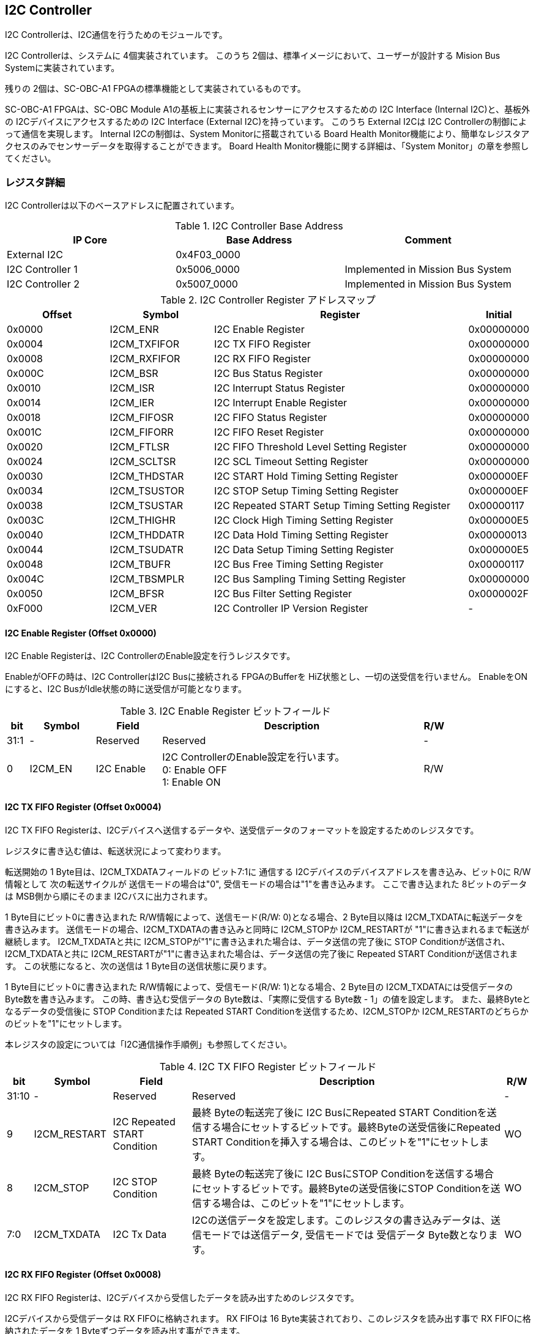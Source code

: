 == I2C Controller

I2C Controllerは、I2C通信を行うためのモジュールです。

I2C Controllerは、システムに 4個実装されています。
このうち 2個は、標準イメージにおいて、ユーザーが設計する Mision Bus Systemに実装されています。

残りの 2個は、SC-OBC-A1 FPGAの標準機能として実装されているものです。

SC-OBC-A1 FPGAは、SC-OBC Module A1の基板上に実装されるセンサーにアクセスするための I2C Interface (Internal I2C)と、基板外の I2Cデバイスにアクセスするための I2C Interface (External I2C)を持っています。
このうち External I2Cは I2C Controllerの制御によって通信を実現します。
Internal I2Cの制御は、System Monitorに搭載されている Board Health Monitor機能により、簡単なレジスタアクセスのみでセンサーデータを取得することができます。
Board Health Monitor機能に関する詳細は、「System Monitor」の章を参照してください。

=== レジスタ詳細
I2C Controllerは以下のベースアドレスに配置されています。

.I2C Controller Base Address
[cols=",,",options="header",]
|===
|IP Core          | Base Address | Comment
|External I2C     | 0x4F03_0000  |
|I2C Controller 1 | 0x5006_0000  | Implemented in Mission Bus System
|I2C Controller 2 | 0x5007_0000  | Implemented in Mission Bus System
|===

.I2C Controller Register アドレスマップ
[cols="4,4,10,2",options="header",]
|===
|Offset |Symbol       |Register                                         |Initial
|0x0000 |I2CM_ENR     |I2C Enable Register                              |0x00000000
|0x0004 |I2CM_TXFIFOR |I2C TX FIFO Register                             |0x00000000
|0x0008 |I2CM_RXFIFOR |I2C RX FIFO Register                             |0x00000000
|0x000C |I2CM_BSR     |I2C Bus Status Register                          |0x00000000
|0x0010 |I2CM_ISR     |I2C Interrupt Status Register                    |0x00000000
|0x0014 |I2CM_IER     |I2C Interrupt Enable Register                    |0x00000000
|0x0018 |I2CM_FIFOSR  |I2C FIFO Status Register                         |0x00000000
|0x001C |I2CM_FIFORR  |I2C FIFO Reset Register                          |0x00000000
|0x0020 |I2CM_FTLSR   |I2C FIFO Threshold Level Setting Register        |0x00000000
|0x0024 |I2CM_SCLTSR  |I2C SCL Timeout Setting Register                 |0x00000000
|0x0030 |I2CM_THDSTAR |I2C START Hold Timing Setting Register           |0x000000EF
|0x0034 |I2CM_TSUSTOR |I2C STOP Setup Timing Setting Register           |0x000000EF
|0x0038 |I2CM_TSUSTAR |I2C Repeated START Setup Timing Setting Register |0x00000117
|0x003C |I2CM_THIGHR  |I2C Clock High Timing Setting Register           |0x000000E5
|0x0040 |I2CM_THDDATR |I2C Data Hold Timing Setting Register            |0x00000013
|0x0044 |I2CM_TSUDATR |I2C Data Setup Timing Setting Register           |0x000000E5
|0x0048 |I2CM_TBUFR   |I2C Bus Free Timing Setting Register             |0x00000117
|0x004C |I2CM_TBSMPLR |I2C Bus Sampling Timing Setting Register         |0x00000000
|0x0050 |I2CM_BFSR    |I2C Bus Filter Setting Register                  |0x0000002F
|0xF000 |I2CM_VER     |I2C Controller IP Version Register               |-
|===

==== I2C Enable Register (Offset 0x0000)

I2C Enable Registerは、I2C ControllerのEnable設定を行うレジスタです。

EnableがOFFの時は、I2C ControllerはI2C Busに接続される FPGAのBufferを HiZ状態とし、一切の送受信を行いません。
EnableをONにすると、I2C BusがIdle状態の時に送受信が可能となります。

.I2C Enable Register ビットフィールド
[cols="1,3,3,12,1",options="header",]
|===
|bit  |Symbol  |Field      |Description                          |R/W
|31:1 |-       |Reserved   |Reserved                             |-
|0    |I2CM_EN |I2C Enable |I2C ControllerのEnable設定を行います。 +
                         0: Enable OFF +
                         1: Enable ON                         |R/W
|===

==== I2C TX FIFO Register (Offset 0x0004)

I2C TX FIFO Registerは、I2Cデバイスへ送信するデータや、送受信データのフォーマットを設定するためのレジスタです。

レジスタに書き込む値は、転送状況によって変わります。

転送開始の 1 Byte目は、I2CM_TXDATAフィールドの ビット7:1に 通信する I2Cデバイスのデバイスアドレスを書き込み、ビット0に R/W情報として 次の転送サイクルが 送信モードの場合は"0", 受信モードの場合は"1"を書き込みます。
ここで書き込まれた 8ビットのデータは MSB側から順にそのまま I2Cバスに出力されます。

1 Byte目にビット0に書き込まれた R/W情報によって、送信モード(R/W: 0)となる場合、2 Byte目以降は I2CM_TXDATAに転送データを書き込みます。
送信モードの場合、I2CM_TXDATAの書き込みと同時に I2CM_STOPか I2CM_RESTARTが "1"に書き込まれるまで転送が継続します。
I2CM_TXDATAと共に I2CM_STOPが"1"に書き込まれた場合は、データ送信の完了後に STOP Conditionが送信され、I2CM_TXDATAと共に I2CM_RESTARTが"1"に書き込まれた場合は、データ送信の完了後に Repeated START Conditionが送信されます。
この状態になると、次の送信は 1 Byte目の送信状態に戻ります。

1 Byte目にビット0に書き込まれた R/W情報によって、受信モード(R/W: 1)となる場合、2 Byte目の I2CM_TXDATAには受信データの Byte数を書き込みます。
この時、書き込む受信データの Byte数は、「実際に受信する Byte数 - 1」の値を設定します。
また、最終Byteとなるデータの受信後に STOP Conditionまたは Repeated START Conditionを送信するため、I2CM_STOPか I2CM_RESTARTのどちらかのビットを"1"にセットします。

本レジスタの設定については「I2C通信操作手順例」も参照してください。

.I2C TX FIFO Register ビットフィールド
[cols="1,3,3,12,1",options="header",]
|===
|bit   |Symbol       |Field                        |Description                                                                                                                                                                                  |R/W
|31:10 |-            |Reserved                     |Reserved                                                                                                                                                                                     |-
|9     |I2CM_RESTART |I2C Repeated START Condition |最終 Byteの転送完了後に I2C BusにRepeated START Conditionを送信する場合にセットするビットです。最終Byteの送受信後にRepeated START Conditionを挿入する場合は、このビットを"1"にセットします。 |WO
|8     |I2CM_STOP    |I2C STOP Condition           |最終 Byteの転送完了後に I2C BusにSTOP Conditionを送信する場合にセットするビットです。最終Byteの送受信後にSTOP Conditionを送信する場合は、このビットを"1"にセットします。                     |WO
|7:0   |I2CM_TXDATA  |I2C Tx Data                  |I2Cの送信データを設定します。このレジスタの書き込みデータは、送信モードでは送信データ, 受信モードでは 受信データ Byte数となります。                                                          |WO
|===

==== I2C RX FIFO Register (Offset 0x0008)

I2C RX FIFO Registerは、I2Cデバイスから受信したデータを読み出すためのレジスタです。

I2Cデバイスから受信データは RX FIFOに格納されます。
RX FIFOは 16 Byte実装されており、このレジスタを読み出す事で RX FIFOに格納されたデータを 1 Byteずつデータを読み出す事ができます。

.I2C RX FIFO Register ビットフィールド
[cols="1,3,3,12,1",options="header",]
|===
|bit  |Symbol      |Field       |Description                                                   |R/W
|31:8 |-           |Reserved    |Reserved                                                      |-
|7:0  |I2CM_RXDATA |I2C Rx Data |I2Cデバイスから受信したデータを読み出すためのフィールドです。 |RO
|===

==== I2C Bus Status Register (Offset 0x000C)

I2C Bus Status Registerは、I2C Busのステータスを確認するためのレジスタです。
I2C_SELFBUSY,I2C_OTHERBUSYビットがともに"0"を示す時、I2C BusがIdle状態であることを示します。

.I2C Bus Status Register ビットフィールド
[cols="1,3,3,12,1",options="header",]
|===
|bit  |Symbol         |Field                               |Description                                                                                                                                              |R/W
|31:2 |-              |Reserved                            |Reserved                                                                                                                                                 |-
|1    |I2CM_OTHERBUSY |I2C Bus Busy by Other Communication |同一I2C Busのバス状態を示すビットです。他のマスターデバイスがI2C通信中の時、このビットは"1"を示します。このビットはI2C EnableがOFFの状態でも機能します。 |RO
|0    |I2CM_SELFBUSY  |I2C Bus Busy by Self Communication  |I2C ControllerのI2Cバス状態を示すビットです。自身のI2C ControllerがI2C通信中、このビットは"1"を示します。                                                |RO
|===

==== I2C Interrupt Status Register (Offset: 0x0010)

I2C Interrupt Status Registerは、I2C Controllerの割り込みステータスレジスタです。
それぞれのビットは"1"をセットすると、割り込みをクリアする事ができます。

.I2C Interrupt Status Register ビットフィールド
[cols="1,3,3,12,1",options="header",]
|===
|bit   |Symbol         |Field                       |Description                                                                                                                                                                                                                                                 |R/W
|31:13 |-              |Reserved                    |Reserved                                                                                                                                                                                                                                                    |-
|12    |I2CM_SCLTO     |I2C SCL Timeout             |通信中のSCL Timeoutが発生した事を示すビットです。I2CデバイスによるSCLのクロックストレッチ機能等により、通信中にSCLがLoとなっている時間が I2C SCL Timeout Setting RegisterのI2CM_SCLTOPRODフィールドの設定値を超えたとき本ビットが"1"にセットされます。      |R/WC
|11    |I2CM_RXFIFOUDF |I2C RX FIFO Underflow       |RX FIFOの Underflowが発生したことを示すビットです。RX FIFOが Emptyの時に、I2C RX FIFO Registerの読み出しが行われたとき、本ビットが"1"にセットされます。                                                                                                     |R/WC
|10    |I2CM_TXFIFOOVF |I2C TX FIFO Overflow        |TX FIFOの Overflowが発生したことを示すビットです。TX FIFOが Fullの時に、I2C TX FIFO Registerへの書き込みを行ったとき、本ビットが"1"にセットされます。                                                                                                       |R/WC
|9     |I2CM_BITER     |I2C BIT Error               |BIT Errorが発生したことを示すビットです。Lowレベルのビットを送信した時に、異なるレベルが検出された場合に本ビットが"1"にセットされます。
BIT Errorを検出すると、I2C Controllerは以降のデータ送信を停止し、STOP Conditionを送信してからI2C EnableをOffにしてIdle状態に戻ります。                                                                                                                                                                           |R/WC
|8     |I2CM_ACKER     |I2C ACK Error               |ACK Errorが発生したことを示すビットです。送信中に ACKビットでLowレベルが検出出来なかった場合に本ビットが"1"にセットされます。
ACK Errorを検出すると、I2C Controllerは以降のデータ送信を停止し、STOP Conditionを送信してからI2C EnableをOffにしてIdle状態に戻ります。                                                                                                                                                                           |R/WC
|7:6   |-              |Reserved                    |Reserved                                                                                                                                                                                                                                                    |-
|5     |I2CM_RXFIFOOTH |I2C RX FIFO Over Threshold  |RX FIFOに格納されるデータが閾値を上回ったことを示すビットです。データ量が I2C FIFO Threshold Level Setting Registerの I2CM_RXFIFOOTHLフィールドの設定値より多くなった場合に本ビットが"1"にセットされます。                                                  |R/WC
|4     |I2CM_TXFIFOUTH |I2C TX FIFO Under Threshold |TX FIFOに格納されるデータが閾値を下回ったことを示すビットです。データ量が I2C FIFO Threshold Level Setting Registerの I2CM_TXFIFOUTHLフィールドの設定値より少なくなった場合に本ビットが"1"にセットされます。                                                |R/WC
|3:2   |-              |Reserved                    |Reserved                                                                                                                                                                                                                                                    |-
|1     |I2CM_ARBLST    |I2C Arbitration Lost        |送信中にArbitration Lostが発生した事を示すビットです。送信中に他の I2C Masterと送信が競合したことによる調停制御で送信を停止した場合、本ビットが"1"にセットされます。Arbitration Lostを検出すると、I2C Controllerは I2 EnableをOffにしてIdle状態に戻ります。 |R/WC
|0     |I2CM_COMP      |I2C Complete                |I2C ControllerによるI2C通信が正常に完了した事を示すビットです。I2C通信の正常完了で I2C BusにSTOP Conditionを送信した時、本ビットが"1”にセットされます。Arbitration LostやError検出によるSTOP Conditionの送信時には本ビットはセットされません。             |R/WC
|===

==== I2C Interrupt Enable Register (Offset: 0x0014)

I2C Interrupt Enable Registerは、I2C Controllerの割り込みイベントを割り込み信号に通知する設定を行うためのレジスタです。

Interrupt Enable Registerのビットが "1"にセットした時、その割り込み要因に対応する Interrupt Status Registerのビットが "1"にセットされた時、レベル割り込みが出力します。

.I2C Interrupt Enable Register ビットフィールド
[cols="1,3,3,12,1",options="header",]
|===
|bit   |Symbol            |Field                              |Description                                                                       |R/W
|31:13 |-                 |Reserved                           |Reserved                                                                          |-
|12    |I2CM_SCLTOENB     |I2C SCL Timeout Enable             |I2CM_SCLTOイベントが発生した時に割り込み信号を発生させるかどうかを設定します。    |R/W
|11    |I2CM_RXFIFOUDFENB |I2C RX FIFO Underflow Enable       |I2CM_RXFIFOUDFイベントが発生した時に割り込み信号を発生させるかどうかを設定します。|R/W
|10    |I2CM_TXFIFOOVFENB |I2C TX FIFO Overflow Enable        |I2CM_TXFIFOOVFイベントが発生した時に割り込み信号を発生させるかどうかを設定します。|R/W
|9     |I2CM_BITERENB     |I2C BIT Error Enable               |I2CM_BITERイベントが発生した時に割り込み信号を発生させるかどうかを設定します。    |R/W
|8     |I2CM_ACKERENB     |I2C ACK Error Enable               |I2CM_ACKERイベントが発生した時に割り込み信号を発生させるかどうかを設定します。    |R/W
|7:6   |-                 |Reserved                           |Reserved                                                                          |-
|5     |I2CM_RXFIFOOTHENB |I2C RX FIFO Over Threshold Enable  |I2CM_RXFIFOOTHイベントが発生した時に割り込み信号を発生させるかどうかを設定します。|R/W
|4     |I2CM_TXFIFOUTHENB |I2C TX FIFO Under Threshold Enable |I2CM_TXFIFOUTHイベントが発生した時に割り込み信号を発生させるかどうかを設定します。|R/W
|3:2   |-                 |Reserved                           |Reserved                                                                          |-
|1     |I2CM_ARBLSTENB    |I2C Arbitration Lost Enable        |I2CM_ARBLSTイベントが発生した時に割り込み信号を発生させるかどうかを設定します。   |R/W
|0     |I2CM_COMPENB      |I2C Complete Enable                |I2CM_COMPイベントが発生した時に割り込み信号を発生させるかどうかを設定します。     |R/W
|===

==== I2C FIFO Status Register (Offset 0x0018)

I2C FIFO Status Registerは、TX FIFO/RX FIFOに格納されているデータ量を読み出すためのレジスタです。

.I2C FIFO Status Register ビットフィールド
[cols="1,3,3,12,1",options="header",]
|===
|bit   |Symbol         |Field                |Description                                           |R/W
|31:21 |-              |Reserved             |Reserved                                              |-
|20:16 |I2CM_RXFIFOCAP |I2C RX FIFO Capacity |RX FIFOに格納されているデータ量を示すフィールドです。 |RO
|15:5  |-              |Reserved             |Reserved                                              |-
|4:0   |I2CM_TXFIFOCAP |I2C TX FIFO Capacity |TX FIFOに格納されているデータ量を示すフィールドです。 |RO
|===

==== I2C FIFO Reset Register (Offset 0x001C)

I2C FIFO Reset Registerは、TX FIFO/RX FIFOのリセットを行うためのレジスタです。
何らかの理由によりFIFOのクリアを行いたい場合にこのレジスタを使用します。

.I2C FIFO Reset Register ビットフィールド
[cols="1,3,3,12,1",options="header",]
|===
|bit   |Symbol         |Field             |Description                                                                                                     |R/W
|31:17 |-              |Reserved          |Reserved                                                                                                        |-
|16    |I2CM_RXFIFORST |I2C RX FIFO Reset |RX FIFOをリセットするためのビットです。本ビットに"1"をセットすると、RX FIFOがリセットされデータが消去されます。 |WO
|15:1  |-              |Reserved          |Reserved                                                                                                        |-
|0     |I2CM_TXFIFORST |I2C TX FIFO Reset |TX FIFOをリセットするためのビットです。本ビットに"1"をセットすると、TX FIFOがリセットされデータが消去されます。 |WO
|===

==== I2C FIFO Threshold Level Setting Register (Offset 0x0020)

I2C FIFO Threshold Level Registerは、TX FIFO/RX FIFOのデータ量に応じた割り込み出力を行うための設定レジスタです。

.I2C FIFO Threshold Level Setting Register ビットフィールド
[cols="1,3,3,12,1",options="header",]
|===
|bit   |Symbol          |Field                             |Description                                                                                                                                                                                  |R/W
|31:21 |-               |Reserved                          |Reserved                                                                                                                                                                                     |-
|20:16 |I2CM_RXFIFOOTHL |I2C RX FIFO Over Threshold Level  |I2CM_RXFIFOOTH割り込みを発生させるRX FIFOのデータ格納量の閾値を設定するためのフィールドです。本フィールドに 0または最大値を設定した場合 I2CM_RXFIFOOTHは無効となり、割り込みは発生しません。 |R/W
|15:5  |-               |Reserved                          |Reserved                                                                                                                                                                                     |-
|4:0   |I2CM_TXFIFOUTHL |I2C TX FIFO Under Threshold Level |I2CM_TXFIFOUTH割り込みを発生させるTX FIFOのデータ格納量の閾値を設定するためのフィールドです。本フィールドに 0または最大値を設定した場合 I2CM_TXFIFOUTHは無効となり、割り込みは発生しません。 |R/W
|===

==== I2C SCL Timeout Setting Register (Offset 0x0024)

I2C SCL Timeout Setting Registerは、SCL Timeout割り込み発生させるための SCL Timeout時間を設定するレジスタです。

.I2C SCL Timeout Setting Register ビットフィールド
[cols="1,3,3,12,1",options="header",]
|===
|bit   |Symbol         |Field                  |Description                                                                                                                                                                                                       |R/W
|31:16 |-              |Reserved               |Reserved                                                                                                                                                                                                          |-
|15:0  |I2CM_SCLTOPROD |I2C SCL Timeout Period |I2CM_SCLTO割り込みを発生させる SCL Low期間を設定するためのフィールドです。このフィールドには、1 us単位の Timeout時間を設定します。本フィールドを0に設定した場合は I2CM_SCLTOは無効となり、割り込みは発生しません。|R/W
|===

==== I2C START Hold Timing Setting Register (Offset 0x0030)

I2C START Hold Timing Setting Registerは、I2C規格における START/Repeated START Conditionの Hold時間を設定するためのレジスタです。
このレジスタは、I2C Enable RegisterのI2CM_ENビットが"0"の時のみ書き込みが可能です。

.I2C START Hold Timing Setting Register ビットフィールド
[cols="1,3,3,12,1",options="header",]
|===
|bit   |Symbol      |Field               |Description                                                                                                                    |R/W
|31:16 |-           |Reserved            |Reserved                                                                                                                       |-
|15:0  |I2CM_THDSTA |I2C START Hold Time |START ConditionのHold時間を設定するフィールドです。このフィールドはシステムクロックのサイクル数によってタイミングを設定します。|R/W
|===

レジスタ設定によるSTART Hold Time(tHDSTA)は、次の式で計算できます。

[stem]
++++
tHDSTA [s] = System\ Clock\ period\ [s] \times \left(I2CM\_THDSTA +1\right)
++++

このレジスタの設定を行う場合は「I2Cタイミングパラメータの設定」も参照してください。

==== I2C STOP Setup Timing Setting Register (Offset 0x0034)

I2C STOP Setup Timing Setting Registerは、I2C規格における STOP ConditionのSetup時間を設定するためのレジスタです。
このレジスタは、I2C Enable RegisterのI2CM_ENビットが"0"の時のみ書き込みが可能です。

.I2C STOP Setup Timing Setting Register ビットフィールド
[cols="1,3,3,12,1",options="header",]
|===
|bit   |Symbol      |Field               |Description                                                                                                                    |R/W
|31:16 |-           |Reserved            |Reserved                                                                                                                       |-
|15:0  |I2CM_TSUSTO |I2C STOP Setup Time |STOP ConditionのSetup時間を設定するフィールドです。このフィールドはシステムクロックのサイクル数によってタイミングを設定します。|R/W
|===

レジスタ設定によるSTOP Setup Time(tSUSTO)は、次の式で計算できます。

[stem]
++++
tSUSTO [s] = System\ Clock\ period\ [s] \times \left(I2CM\_TSUSTO +1\right)
++++

マルチマスター構成となる場合、または、クロックストレッチ機能を持った I2Cデバイスと接続して通信する場合、このレジスタは"0x3"以上に設定してください。

このレジスタの設定を行う場合は「I2Cタイミングパラメータの設定」も参照してください。

==== I2C Repeated START Setup Timing Setting Register (Offset 0x0038)

I2C Repeated START Setup Timing Setting Registerは、I2C規格における
Repeated START ConditionのSetup時間を設定するためのレジスタです。
このレジスタは、I2C Enable
RegisterのI2CM_ENビットが"0"の時のみ書き込みが可能です。

.I2C Repeated START Setup Timing Setting Register ビットフィールド
[cols="1,3,3,12,1",options="header",]
|===
|bit   |Symbol      |Field                         |Description                                                                                                                              |R/W
|31:16 |-           |Reserved                      |Reserved                                                                                                                                 |-
|15:0  |I2CM_TSUSTA |I2C Repeated START Setup Time |Repeated START ConditionのSetup時間を設定するフィールドです。このフィールドはシステムクロックのサイクル数によってタイミングを設定します。|R/W
|===

レジスタ設定によるRepeated START Setup Time(tSUSTA)は、次の式で計算できます。

[stem]
++++
tSUSTA [s] = System\ Clock\ period\ [s] \times \left(I2CM\_TSUSTA +1\right)
++++

マルチマスター構成となる場合、または、クロックストレッチ機能を持った I2Cデバイスと接続して通信する場合、このレジスタは 0x3以上に設定してください。

このレジスタの設定を行う場合は「I2Cタイミングパラメータの設定」も参照してください。

==== I2C Clock High Timing Setting Register (Offset 0x003C)

I2C Clock High Timing Setting Registerは、I2C規格における SCLのHigh時間を設定するレジスタです。
このレジスタは、I2C Enable RegisterのI2CM_ENビットが"0"の時のみ書き込みが可能です。

.I2C Clock High Timing Setting Register ビットフィールド
[cols="1,3,3,12,1",options="header",]
|===
|bit   |Symbol     |Field               |Description                                                                                                         |R/W
|31:16 |-          |Reserved            |Reserved                                                                                                            |-
|15:0  |I2CM_THIGH |I2C SCL High period |SCLのHigh時間を設定するフィールドです。このフィールドはシステムクロックのサイクル数によってタイミングを設定します。 |R/W
|===

レジスタ設定によるSCLのHigh時間(tHIGH)は、次の式で計算できます。

[stem]
++++
tHIGH\ [s] = System\ Clock\ period\ [s] \times \left(I2CM\_THIGH +1\right)
++++

このレジスタは必ず"0x4"以上に設定する必要があります。
このレジスタの設定を行う場合は「I2Cタイミングパラメータの設定」も参照してください。

==== I2C Data Hold Timing Setting Register (Offset 0x0040)

I2C Data Hold Timing Setting Registerは、I2C規格におけるデータのHold時間を設定するためのレジスタです。
このレジスタは、I2C Enable RegisterのI2CM_ENビットが"0"の時のみ書き込みが可能です。

.I2C Data Hold Timing Setting Register ビットフィールド
[cols="1,3,3,12,1",options="header",]
|===
|bit   |Symbol      |Field              |Description                                                                                               |R/W
|31:16 |-           |Reserved           |Reserved                                                                                                  |-
|15:0  |I2CM_THDDAT |I2C Data Hold Time |データのHold時間を設定するフィールドです。このフィールドはシステムクロックのサイクル数によって設定します。|R/W
|===

レジスタ設定によるData Hold Time(tHDDAT)は、次の式で計算できます。

[stem]
++++
tHDDAT\ [s] = System\ Clock\ period\ [s] \times \left(I2CM\_THDDAT +1\right)
++++

マルチマスター構成となる場合、または、クロックストレッチ機能を持った I2Cデバイスと接続して通信する場合、このレジスタは"0x3"以上に設定してください。

このレジスタの設定を行う場合は「I2Cタイミングパラメータの設定」も参照してください。

==== I2C Data Setup Timing Setting Register (Offset 0x0044)

I2C Data Setup Timing Setting Registerは、I2C規格におけるデータのSetup時間を設定するためのレジスタです。
このレジスタは、I2C Enable RegisterのI2CM_ENビットが"0"の時のみ書き込みが可能です。

.I2C Data Setup Timing Setting Register ビットフィールド
[cols="1,3,3,12,1",options="header",]
|===
|bit   |Symbol      |Field               |Description                                                                                                 |R/W
|31:16 |-           |Reserved            |Reserved                                                                                                    |-
|15:0  |I2CM_TSUDAT |I2C Data Setup Time |データのSetup時間を設定するフィールドです。このフィールドはシステムクロックのサイクル数によって設定します。 |R/W
|===

レジスタ設定によるData Setup Time(tSUDAT)は、次の式で計算できます。

[stem]
++++
tSUDAT\ [s] = System\ Clock\ period\ [s] \times \left(I2CM\_TSUDAT +1\right)
++++

また、SCLのLow時間(tLOW)は、Data Hold TimeとData Setup Timeの和により決定されます。

[stem]
++++
tLOW\ [s] = tHDDAT\ [s] + tSUDAT\ [s]
++++

このレジスタの設定を行う場合は「I2Cタイミングパラメータの設定」も参照してください。

==== I2C Bus Free Timing Setting Register (Offset 0x0048)

I2C Bus Free Timing Setting Registerは、I2C規格における ConditionとSTART Condition間のBus開放時間を設定するためのレジスタです。
このレジスタは、I2C Enable RegisterのI2CM_ENビットが"0"の時のみ書き込みが可能です。

.I2C Bus Free Timing Setting Register ビットフィールド
[cols="1,3,3,12,1",options="header",]
|===
|bit   |Symbol    |Field             |Description                                                                                                 |R/W
|31:16 |-         |Reserved          |Reserved                                                                                                    |-
|15:0  |I2CM_TBUF |I2C Bus Free Time |I2C Busの開放時間を設定するフィールドです。このフィールドはシステムクロックのサイクル数によって設定します。 |R/W
|===

レジスタ設定によるBus Free Time(tBUF)は、次の式で計算できます。

[stem]
++++
tBUF\ [s] = System\ Clock\ period\ [s] \times \left(I2CM\_TBUF +1\right)
++++

このレジスタの設定を行う場合は「I2Cタイミングパラメータの設定」も参照してください。

==== I2C Bus Sampling Timing Setting Register (Offset 0x004C)

I2C Bus Sampling Timing Setting Registerは、受信データのサンプリングタイミングを設定するためのレジスタです。

SCLの立ち上がりタイミングを起点として、このレジスタに設定した遅延時間後に SDA信号のサンプリングを行います。 このレジスタは、I2C Enable RegisterのI2CM_ENビットが"0"の時のみ書き込みが可能です。

.I2C Bus Sampling Timing Setting Register ビットフィールド
[cols="1,3,3,12,1",options="header",]
|===
|bit   |Symbol       |Field              |Description                                                                                                              |R/W
|31:16 |-            |Reserved           |Reserved                                                                                                                 |-
|15:0  |I2CM_SMPLDLY |I2C Sampling Delay |SDAをサンプリングするタイミングを設定するフィールドです。このフィールドはシステムクロックのサイクル数によって設定します。|R/W
|===

レジスタ設定によるSDAのサンプリング遅延時間は、次の式で計算できます。

[stem]
++++
SDA Sampling Delay\ [s] = System\ Clock\ period\ [s] \times I2CM\_SMPLDLY
++++

==== I2C Bus Filter Setting Register (Offset 0x0050)

I2C Bus Filter Setting Registerは、I2C Bus信号の入力信号のフィルタ時間を設定するためのレジスタです。

I2C Busから入力される信号は、このレジスタで設定された値で動作するデジタルフィルターを介して後段に信号を伝えます。
フィルタ時間は、I2C規格で定められる「SDA信号と SCL信号の立ち上がり時間 (tr)」、「SDA信号と SCL信号の立ち下がり時間 (tf)」値を元に設定します。

.I2C Bus Filter Setting Register ビットフィールド
[cols="1,3,3,12,1",options="header",]
|===
|bit  |Symbol      |Field              |Description                                                                                                                                      |R/W
|31:8 |-           |Reserved           |Reserved                                                                                                                                         |-
|7:0  |I2CM_FLTCYC |I2C Filtering Time |SDA, SCL信号のレベルが 遷移するときのフィルタリング時間を設定するフィールドです。このフィールドはシステムクロックのサイクル数によって設定します。|R/W
|===

I2CM_FLTCYCの値は、以下の計算で算出される値を設定します。
計算結果の小数点以下は切り上げた値を設定してください。

[stem]
++++
I2CM\_FLTCYC = System Clock Frequency [MHz] \times Filter Timing [us] - 1
++++

このレジスタの設定を行う場合は「I2Cタイミングパラメータの設定」も参照してください。

==== I2C Controller IP Version Register (Offset: 0xF000)

I2C Controller IPコアバージョンの管理レジスタです。

.I2C Controller IP Version Register ビットフィールド
[cols="1,3,3,12,1",options="header",]
|===
|bit   |Symbol |Field                           |Description                                   |R/W
|31:24 |MAJVER |I2C Controller IP Major Version |I2C ControllerコアのMajor Versionを示します。 |RO
|23:16 |MINVER |I2C Controller IP Minor Version |I2C ControllerコアのMinor Versionを示します。 |RO
|15:0  |PATVER |I2C Controller IP Patch Version |I2C ControllerコアのPatch Versionを示します。 |RO
|===

=== I2Cアクセス手順

この章では、I2C Controllerを使用するための、レジスタの制御手順を説明します。

==== 初期設定操作手順例

I2C Controllerの初期設定の手順について説明します。

.初期設定フロー
image::i2cm_init_config_seq.svg[i2cm_init_config_seq]

I2C ControllerのTiming Parameterは、システムクロックが 48 MHz、Standard-mode(ビットレート:100Kb/s)でのI2C通信に合わせて初期設定がされています。システムクロックが 48 MHz、Fast-mode(ビットレート:400Kb/s)で通信を行う場合はタイミングパラメータの設定変更を省略し、手順例8から設定を進めることが出来ます。それ以外の場合は、タイミングパラメータの設定変更(手順例1～7)を行う必要があります。

手順例 1〜8のタイミングパラメータの設定順序に制限は無いため、この手順と異なる順序で設定しても問題ありません。タイミングパラメータ設定の詳細や、各モードにおける設定例については「I2Cタイミングパラメータの設定」を参照してください。

. I2C START Hold Timing Setting Registerの設定を行います。
. I2C STOPSetup Timing Setting Registerの設定を行います。
. I2C Repeated START Setup Timing Setting Registerの設定を行います。
. I2C Clock High Timing Setting Registerの設定を行います。
. I2C Data Hold Timing Setting Registerの設定を行います。
. I2C Data Setup Timing Setting Registerの設定を行います。
. I2C Bus Free Timing Setting Registerの設定を行います。
. I2C Bus Filter Setting Registerの設定を行います。
. I2C Interrupt Enable Registerの使用する割り込みステータスのイネーブルビットを"1"に設定します。
. I2C Enable RegisterのI2CM_ENビットを"1"に設定し、I2C Controllerを有効化します。

===== I2Cタイミングパラメータの設定

I2C ControllerによるI2C通信タイミングは、以下のレジスタ設定により決まります。

* I2C START Hold Timing Setting Register: START ConditionおよびRepeatedSTART ConditionのHold時間
* I2C STOP Setup Timing Setting Register: STOP ConditionのSetup時間
* I2C Repeated START Setup Timing Setting Register: Repeated START ConditionのSetup時間
* I2C Clock High Timing Setting Register: I2Cクロック(SCL)のHigh期間
* I2C Data Hold Timing Setting Register: I2Cデータ(SDA)のHold時間
* I2C Data Setup Timing Setting Register: I2Cデータ(SDA)のSetup時間
* I2C Bus Free Timing Setting Register: STOP ConditionからSTART Condition間のBus Free時間

初期状態ではシステムクロック 48 MHz、Standard-mode(100Kb/s)で通信を行う場合のタイミングに設定されています。接続する I2Cデバイスが対応する通信レートやモードに応じ変更することが出来ます。

各タイミングパラメータの設定により生成される、I2C Controllerのタイミングを以下に示します。

.I2Cバスタイミング
image::i2cm_timing.svg[i2cm_timing]

.I2Cバスタイミング(Repeated Start)
image::i2cm_timing_repsta.svg[i2cm_timing_repsta]

I2Cクロック(SCL)のLow期間(tLOW)は、I2Cデータ(SDA)のSetup/Hold時間 (I2CM_TSUDAT, I2CM_THDDAT) の Total 時間となります。I2C通信の1ビットは、I2Cクロック(SCL)のHigh期間(I2CM_THIGH)と I2Cクロック(SCL)のLow期間(tLOW)のTotal時間となります。

システムクロックが96MHz, 48MHz, 24MHzにおいて、Standard-mode(100Kb/s)、Fast-mode(400Kb/s)、Fast-mode Plus(1Mb/s)で通信する場合の、タイミングパラメータ設定値の例を以下にします。

.I2C Controller タイミングパラメータの設定例 (システムクロック 96 MHz)
[cols=",,,",options="header",]
|===
|Parameter         |Standard-mode(100Kb/s) |Fast-mode(400Kb/s) |Fast-mode Plus(1Mb/s)
|I2CM_THDSTA[15:0] |0x01DF(5us)            |0x0063(1.04us)     |0x0027(0.42us)
|I2CM_TSUSTO[15:0] |0x01DF(5us)            |0x0063(1.04us)     |0x0027(0.42us)
|I2CM_TSUSTA[15:0] |0x022F(5.83us)         |0x0063(1.04us)     |0x0027(0.42us)
|I2CM_THIGH[15:0]  |0x01CB(4.79us)         |0x0072(1.20us)     |0x002D(0.48us)
|I2CM_THDDAT[15:0] |0x0027(0.42us)         |0x0009(0.10us)     |0x0003(0.04us)
|I2CM_TSUDAT[15:0] |0x01CB(4.79us)         |0x0072(1.20us)     |0x002D(0.48us)
|I2CM_TBUF[15:0]  |0x022F(5.83us)          |0x008B(1.46us)     |0x0037(0.58us)
|I2CM_FLTCYC[7:0] |0x5F(1000ns)            |0x1C(302ns)        |0x0B(125ns)
|===

.I2C Controller タイミングパラメータの設定例 (システムクロック 48 MHz)
[cols=",,,",options="header",]
|===
|Parameter         |Standard-mode(100Kb/s)[default] |Fast-mode(400Kb/s) |Fast-mode Plus(1Mb/s)
|I2CM_THDSTA[15:0] |0x00EF(5us)                     |0x0031(1.04us)     |0x0013(0.42us)
|I2CM_TSUSTO[15:0] |0x00EF(5us)                     |0x0031(1.04us)     |0x0013(0.42us)
|I2CM_TSUSTA[15:0] |0x0117(5.83us)                  |0x0031(1.04us)     |0x0013(0.42us)
|I2CM_THIGH[15:0]  |0x00E5(4.79us)                  |0x0039(1.21us)     |0x0015(0.46us)
|I2CM_THDDAT[15:0] |0x0013(0.42us)                  |0x0004(0.10us)     |0x0003(0.08us)
|I2CM_TSUDAT[15:0] |0x00E5(4.79us)                  |0x0039(1.21us)     |0x0015(0.46us)
|I2CM_TBUF[15:0]  |0x0117(5.83us)                   |0x0045(1.46us)     |0x001B(0.58us)
|I2CM_FLTCYC[7:0] |0x2F(1000ns)                     |0x0E(312ns)        |0x05(125ns)
|===

.I2C Controller タイミングパラメータの設定例 (システムクロック 24 MHz)
[cols=",,,",options="header",]
|===
|Parameter         |Standard-mode(100Kb/s) |Fast-mode(400Kb/s) |Fast-mode Plus(1Mb/s)
|I2CM_THDSTA[15:0] |0x0077(5us)            |0x0018(1.04us)     |0x0009(0.42us)
|I2CM_TSUSTO[15:0] |0x0077(5us)            |0x0018(1.04us)     |0x0009(0.42us)
|I2CM_TSUSTA[15:0] |0x008B(5.83us)         |0x0018(1.04us)     |0x0009(0.42us)
|I2CM_THIGH[15:0]  |0x0072(4.79us)         |0x001B(1.17us)     |0x0009(0.42us)
|I2CM_THDDAT[15:0] |0x0009(0.42us)         |0x0003(0.17us)     |0x0003(0.17us)
|I2CM_TSUDAT[15:0] |0x0072(4.79us)         |0x001B(1.17us)     |0x0009(0.42us)
|I2CM_TBUF[15:0]   |0x008B(5.83us)         |0x0022(1.46us)     |0x000D(0.58us)
|I2CM_FLTCYC[7:0]  |0x17(1000ns)           |0x07(333ns)        |0x02(125us)
|===

制限事項：

1. データ処理に必要な時間として、I2C Clock High Timing Setting Register(I2CM_THIGH)の設定値は、必ず0x0004以上となるように設定してください。
2. マルチマスター構成となる場合、または クロックストレッチ機能を持ったI2Cデバイスと接続して通信する場合、以下のレジスタの設定値は、I2Cクロックの同期処理に必要な時間を確保するため0x0003以上となるように設定する必要があります。
   * I2C STOP Setup Timing Setting Register(I2CM_TSUSTO)
   * I2C Repeated START Setup Timing Setting Register(I2CM_TSUSTA)
   * I2C Data Hold Timing Setting Register(I2CM_THDDAT)

==== I2C通信操作手順例

この章では、I2C通信を行うための I2C Controllerのレジスタ制御手順を説明します。

I2C Controllerは、マルチマスターに対応する実装のため、I2C Controllerと I2Cバスを切り離す機能と、I2C Busを監視する機能を持っています。この仕様により、I2C Enable RegisterのI2CM_ENビットが"1"で、且つ I2C BusがIdle状態の時のみ I2C通信を開始することができます。 I2CM_ENビットが"0"、または、I2C BusがIdle状態でない場合は、I2C TX FIFO Registerにデータが書き込まれても I2C通信を開始せず、I2CM_ENビットが"1"、かつ、I2C BusがIdle状態になるまで Waitします。

これ以降のレジスタアクセス手順は、I2CM_ENビットが "1"で I2C Busが Idle状態である事を前提に記載しています。

===== データ書き込み操作手順

本章では I2Cデバイスへのデータ書き込みを行う場合の手順を説明します。

I2Cデバイスへデータ書き込みを行う場合の I2C Busの波形を以下に示します。

.I2C書き込みアクセス波形
image::i2cm_write_acc_seq.png[i2cm_write_acc_seq]

* A: TX FIFO(I2C TX FIFO RegisterのI2CM_TXDATAフィールド)の Bit7-1に I2Cデバイスのアドレスと Bit0(R/Wビット)に"0"(送信モード)を書き込みます。 I2C ControllerはI2C書き込み動作を開始し、I2C BusにStart Condition, TX FIFOに書き込まれたアドレス, R/Wビットの順に送信します。 データ送信後の次のサイクルは I2Cデバイスからの ACK受信を行います。
* B: 送信するデータを送信順に 1Byte単位でTX FIFOに書き込みます。 書き込みが完了したデータから、順次 I2C Busに送信されます。 なお、I2Cデバイスからの ACK受信は 1 Byte毎に毎回行います。
* C: 最終 Byteの送信データを TX FIFOに書き込む時、同時に I2C TX FIFO RegisterのI2CM_STOPビットに"1"をセットします。 I2C Controllerは、最終 Byteのデータ送信と ACK受信の完了後に、I2C BusにSTOP Conditionを送信し、I2C Interrupt Status Registerの I2CM_COMP割り込みをセットして、書き込み動作を完了します。

具体的な例として、I2Cデバイスのアドレス 0x67に、0x89, 0xAB, 0xCD, 0xEFのデータを書き込む場合には、I2C TX FIFO Registerに以下の書き込みを行います。

. Register Write, Address Offset: 0x0004, Write Data: 0x000000CE
. Register Write, Address Offset: 0x0004, Write Data: 0x00000089
. Register Write, Address Offset: 0x0004, Write Data: 0x000000AB
. Register Write, Address Offset: 0x0004, Write Data: 0x000000CD
. Register Write, Address Offset: 0x0004, Write Data: 0x000001EF

TX FIFOの容量を超えるサイズのデータを送信する場合は、TX FIFOがOverflowしないよう書き込み間隔を調整する必要があります。 TX FIFOのデータ格納量のステータスは、I2C FIFO Status Registerや TX FIFO関連の割り込みにより、ソフトウェアから確認することができます。 I2C書き込み動作中に、I2CM_STOPビットがセットされない状態でTX FIFOが Emptyとなった場合、I2C通信を一時停止します。 この時、TX FIFOに送信データが書き込まれると、I2C通信を再開します。

次にRepeated Start Conditionを使用した書き込みアクセスの手順を説明します。 この手順はデバイスアドレスとは別にレジスタアドレスを持つ I2Cデバイスとの通信時などで使用します。

.Repeated Startを使用したI2C書き込みアクセス波形
image::i2cm_write_acc_seq_repsta.png[i2cm_write_acc_seq_repsta]

* A: 前の手順と同様に TX FIFOのBit7-1に I2Cデバイスのアドレス、Bit0(R/Wビット)に"0"(送信モード)を書き込みます。
* B: TX FIFOに 送信データの書き込み(ここではI2Cデバイスのレジスタアドレスとします)と同時に、I2C TX FIFO RegisterのI2CM_RESTARTビットに"1"をセットします。 I2C Controllerはレジスタアドレスの送信後のACK受信が完了すると、Repeated Start Conditionを送信します。
* C: Aの手順と同様、再度TX FIFOのBit7-1に I2Cデバイスのアドレスと、Bit0(R/Wビット)に"0"(送信モード)を書き込みます。
* D: 送信するデータを 1 Byte単位で送信順にTX FIFOに書き込みます。
* E: 最終 Byteの送信データを TX FIFOに書き込む時、同時にI2C TX FIFO Registerの I2CM_STOPビットに"1"をセットします。

具体的な例として、アドレス 0x67のI2Cデバイスのレジスタアドレス 0xFEに、0xDC、0xBA、0x98、0x76、0x54のデータを書き込む場合には、I2C TX
FIFO Registerに以下の書き込みを行います。

. Register Write, Address Offset: 0x0004, Write Data: 0x000000CE
. Register Write, Address Offset: 0x0004, Write Data: 0x000002FE
. Register Write, Address Offset: 0x0004, Write Data: 0x000000CE
. Register Write, Address Offset: 0x0004, Write Data: 0x000000DC
. Register Write, Address Offset: 0x0004, Write Data: 0x000000BA
. Register Write, Address Offset: 0x0004, Write Data: 0x00000098
. Register Write, Address Offset: 0x0004, Write Data: 0x00000076
. Register Write, Address Offset: 0x0004, Write Data: 0x00000154

===== データ読み出し操作手順

本章では I2Cデバイスからのデータ読み出しを行う場合の手順を説明します。

I2Cデバイスからデータ読み出しを行う場合の I2C Busの波形を以下に示します。

.I2C読み出しアクセス波形
image::i2cm_read_acc_seq.png[i2cm_read_acc_seq]

* A: TX FIFO(I2C TX FIFO RegisterのI2CM_TXDATAフィールド)のBit7-1に I2Cデバイスのアドレス7と、Bit0(R/Wビット)に"1"を書き込みます。 I2C ControllerはI2C読み出し動作を開始し、I2C BusにStart Condition送信後、TX FIFOに書き込まれたアドレスとR/Wビットを送信します。 データ送信後の次のサイクルは I2Cデバイスからの ACK受信を行います。
* B: 受信するデータのByte数から 1を引いた値をTX FIFOに書き込みます。 この時、同時に I2C TX FIFO RegisterのI2CM_STOPビットに"1"をセットします。 TX FIFOに設定されたByte数分のデータ受信を行い、受信データを RX FIFOへ格納します。 なお、I2Cデバイスから 1 Byteのデータを受信するたびに I2Cデバイスへの ACK送信を行います。
* C: I2C Controllerは、最終 Byteのデータ受信後 NACKを送信し、I2C BusにStop Conditionを送信します。 また同時に、I2C Interrupt Status RegisterのI2CM_COMP割り込みをセットして、読み出し動作を完了します。
+
I2C Controllerは、最終 Byteのデータ送信と ACK受信の完了後に、I2C BusにSTOP Conditionを送信し、I2C Interrupt Status Registerの I2CM_COMP割り込みをセットして、書き込み動作を完了します。

具体的な例として、I2Cデバイスのアドレス 0x67から 4 Byteのデータ読み出す場合は、I2C TX FIFO Registerに以下の書き込みを行います。

. Register Write, Address Offset: 0x0004, Write Data: 0x000000CF
. Register Write, Address Offset: 0x0004, Write Data: 0x00000103

受信データはI2C RX FIFO Registerを読み出すことにより取得できます。 I2C読み出し動作中に、設定したByte数のデータ受信が完了しない状態で RX FIFOが Fullとなった場合、I2C通信を一時停止します。 この時、RX FIFOから受信データが読み出されると、I2C通信を再開します。 RX FIFOの容量を超えるサイズのデータを受信する場合は、RX FIFOのサイズを考慮し RX FIFOから定期的にデータ読み出す必要があります。 RX_FIFOのデータ格納量のステータスは、I2C FIFO Status Registerや RX_FIFO関連の割り込みにより、ソフトウェアから確認することができます。

次にRepeated Start Conditionを使用した読み出しアクセスの手順を説明します。 この手順はデバイスアドレスとは別にレジスタアドレスを持つ場合や、10ビットアドレスの I2Cデバイスとの通信時に使用します。

.Repeated Startを使用したI2C読み出しアクセス波形
image::i2cm_read_acc_seq_repsta.png[i2cm_read_acc_seq_repsta]

* A: 前の手順と同様に、TX FIFOのBit7-1に I2Cデバイスのアドレス、Bit0(R/Wビット)に"0"(送信モード)を書き込みます。
* B: TX FIFOに送信データの書き込み(ここではI2Cデバイスのレジスタアドレスとします)と同時に、I2C TX FIFO RegisterのI2CM_RESTARTビットに"1"をセットします。 I2C Controllerはレジスタアドレスの送信後のACK受信が完了すると、Repeated Start Conditionを送信します。
* C: TX FIFOのBit7-1に I2Cデバイスのアドレスと、Bit0(R/Wビット)に"1"を書き込みます。
* D: 受信するデータの Byte数から 1を引いた値のTX FIFOに書き込みます。この時 同時にI2C TX FIFO RegisterのI2CM_STOPビットに"1"をセットします。

具体的な例として、アドレス 0x67のI2Cデバイスのレジスタアドレス 0xFEから 5 Byteのデータ読み出しを行いたい場合は、I2C TX FIFO Registerに以下の書き込みを行います。

. Register Write, Address Offset: 0x0004, Write Data: 0x000000CE
. Register Write, Address Offset: 0x0004, Write Data: 0x000002FE
. Register Write, Address Offset: 0x0004, Write Data: 0x000000CF
. Register Write, Address Offset: 0x0004, Write Data: 0x00000104
